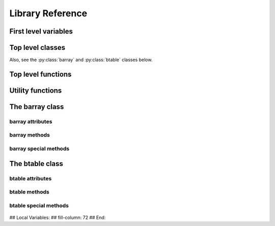 -----------------
Library Reference
-----------------

First level variables
=====================

.. py:attribute:: __version__

    The version of the BLZ package.

.. py:attribute:: min_numexpr_version

    The minimum version of numexpr needed (numexpr is optional).

.. py:attribute:: ncores

    The number of cores detected.

.. py:attribute:: numexpr_here

    Whether minimum version of numexpr has been detected.


Top level classes
===================

.. py:class:: bparams(clevel=5, shuffle=True, cname="blosclz")

    Class to host parameters for compression and other filters.

    Parameters:
      clevel : int (0 <= clevel < 10)
        The compression level.
      shuffle : bool
        Whether the shuffle filter is active or not.
      cname : string ('blosclz', 'lz4', 'lz4hc', 'snappy', 'zlib', others?)
        Select the compressor to use inside Blosc.

    Notes:
      The shuffle filter may be automatically disable in case it is
      non-sense to use it (e.g. itemsize == 1).

Also, see the :py:class:`barray` and :py:class:`btable` classes below.

.. _top-level-constructors:

Top level functions
=====================

.. py:function:: array2string(a, max_line_width=None, precision=None, suppress_small=None, separator=' ', prefix="", style=repr, formatter=None)

    Return a string representation of a barray/btable object.

    This is the same function than in NumPy.  Please refer to NumPy
    documentation for more info.

    See Also:
      :py:func:`set_printoptions`, :py:func:`get_printoptions`


.. py:function:: arange([start,] stop[, step,], dtype=None, **kwargs)

    Return evenly spaced values within a given interval.

    Values are generated within the half-open interval ``[start,
    stop)`` (in other words, the interval including `start` but
    excluding `stop`).  For integer arguments the function is
    equivalent to the Python built-in `range
    <http://docs.python.org/lib/built-in-funcs.html>`_ function, but
    returns a barray rather than a list.

    Parameters:
      start : number, optional
        Start of interval.  The interval includes this value.  The
        default start value is 0.
      stop : number
        End of interval.  The interval does not include this value.
      step : number, optional
        Spacing between values.  For any output `out`, this is the
        distance between two adjacent values, ``out[i+1] - out[i]``.
        The default step size is 1.  If `step` is specified, `start`
        must also be given.
      dtype : dtype
        The type of the output array.  If `dtype` is not given, infer
        the data type from the other input arguments.
      kwargs : list of parameters or dictionary
        Any parameter supported by the barray constructor.

    Returns:
      out : barray
        Array of evenly spaced values.

        For floating point arguments, the length of the result is
        ``ceil((stop - start)/step)``.  Because of floating point
        overflow, this rule may result in the last element of `out`
        being greater than `stop`.


.. py:function:: eval(expression, vm=None, out_flavor=None, user_dict=None, **kwargs)

    Evaluate an `expression` and return the result.

    Parameters:
      expression : string
        A string forming an expression, like '2*a+3*b'. The values for
        'a' and 'b' are variable names to be taken from the calling
        function's frame.  These variables may be scalars, barrays or
        NumPy arrays.
      vm : string
        The virtual machine to be used in computations.  It can be
        'numexpr' or 'python'.  The default is to use 'numexpr' if it
        is installed.
      out_flavor : string
        The flavor for the `out` object.  It can be 'barray' or
        'numpy'.
      user_dict : dict
        An user-provided dictionary where the variables in expression
        can be found by name.
      kwargs : list of parameters or dictionary
        Any parameter supported by the barray constructor.

    Returns:
      out : barray object
        The outcome of the expression.  You can tailor the
        properties of this barray by passing additional arguments
        supported by barray constructor in `kwargs`.


.. py:function:: fill(shape, dflt=None, dtype=float, **kwargs)

    Return a new barray object of given shape and type, filled with
    `dflt`.

    Parameters:
      shape : int
        Shape of the new array, e.g., ``(2,3)``.
      dflt : Python or NumPy scalar
        The value to be used during the filling process.  If None,
        values are filled with zeros.  Also, the resulting barray will
        have this value as its `dflt` value.
      dtype : data-type, optional
        The desired data-type for the array, e.g., `numpy.int8`.
        Default is `numpy.float64`.
      kwargs : list of parameters or dictionary
        Any parameter supported by the barray constructor.

    Returns:
      out : barray
        Array filled with `dflt` values with the given shape and dtype.

    See Also:
      :py:func:`zeros`, :py:func:`ones`


.. py:function:: fromiter(iterable, dtype, count, **kwargs)

    Create a barray/btable from an `iterable` object.

    Parameters:
      iterable : iterable object
        An iterable object providing data for the barray.
      dtype : numpy.dtype instance
        Specifies the type of the outcome object.
      count : int
        The number of items to read from iterable. If set to -1, means
        that the iterable will be used until exhaustion (not
        recommended, see note below).
      kwargs : list of parameters or dictionary
        Any parameter supported by the barray/btable constructors.

    Returns:
      out : a barray/btable object

    Notes:
      Please specify `count` to both improve performance and to save
      memory.  It allows `fromiter` to avoid looping the iterable
      twice (which is slooow).  It avoids memory leaks to happen too
      (which can be important for large iterables).


.. py:function:: ones(shape, dtype=float, **kwargs)

    Return a new barray object of given shape and type, filled with
    ones.

    Parameters:
      shape : int
        Shape of the new array, e.g., ``(2,3)``.
      dtype : data-type, optional
        The desired data-type for the array, e.g., `numpy.int8`.
        Default is `numpy.float64`.
      kwargs : list of parameters or dictionary
        Any parameter supported by the barray constructor.

    Returns:
      out : barray
        Array of ones with the given shape and dtype.

    See Also:
      :py:func:`fill`, :py:func:`ones`


.. py:function:: get_printoptions()

    Return the current print options.

    This is the same function than in NumPy.  For more info, please
    refer to the NumPy documentation.

    See Also:
      :py:func:`array2string`, :py:func:`set_printoptions`


.. py:function:: open(rootdir, mode='a')

    Open a disk-based barray/btable.

    Parameters:
      rootdir : pathname (string)
        The directory hosting the barray/btable object.
      mode : the open mode (string)
        Specifies the mode in which the object is opened.  The
        supported values are:

          * 'r' for read-only
          * 'w' for emptying the previous underlying data
          * 'a' for allowing read/write on top of existing data

    Returns:
      out : a barray/btable object or None (if not objects are found)


.. py:function:: set_printoptions(precision=None, threshold=None, edgeitems=None, linewidth=None, suppress=None, nanstr=None, infstr=None, formatter=None)

    Set printing options.

    These options determine the way floating point numbers in barray
    objects are displayed.  This is the same function than in NumPy.
    For more info, please refer to the NumPy documentation.

    See Also:
      :py:func:`array2string`, :py:func:`get_printoptions`


.. py:function:: zeros(shape, dtype=float, **kwargs)

    Return a new barray object of given shape and type, filled with
    zeros.

    Parameters:
      shape : int
        Shape of the new array, e.g., ``(2,3)``.
      dtype : data-type, optional
        The desired data-type for the array, e.g., `numpy.int8`.
        Default is `numpy.float64`.
      kwargs : list of parameters or dictionary
        Any parameter supported by the barray constructor.

    Returns:
      out : barray
        Array of zeros with the given shape and dtype.

    See Also:
      :py:func:`fill`, :py:func:`zeros`


.. py:function:: walk(dir, classname=None, mode='a')

    Recursively iterate over barray/btable objects hanging from `dir`.

    Parameters:
      dir : string
        The directory from which the listing starts.
      classname : string
        If specified, only object of this class are returned.  The
        values supported are 'barray' and 'btable'.
      mode : string
        The mode in which the object should be opened.

    Returns:
      out : iterator
        Iterator over the objects found.



Utility functions
=================

.. py:function:: blosc_set_nthreads(nthreads)

    Sets the number of threads that Blosc can use.

    Parameters:
      nthreads : int
        The desired number of threads to use.

    Returns:
      out : int
        The previous setting for the number of threads.


.. py:function:: blosc_version()

    Returns the version of the Blosc library.


.. py:function:: blosc_compressor_list()

    Returns a list of compressors available in the Blosc build.

    Parameters:
      None

    Returns:
      out : list
        The list of names.

.. py:function:: detect_number_of_cores()

    Returns the number of cores on a system.


.. py:function:: set_nthreads(nthreads)

    Sets the number of threads to be used during BLZ operation.

    This affects to both Blosc and Numexpr (if available).

    Parameters:
      nthreads : int
        The number of threads to be used during BLZ operation.

    Returns:
      out : int
        The previous setting for the number of threads.

    See Also:
      :py:func:`blosc_set_nthreads`


.. py:function:: test(verbose=False, heavy=False)

    Run all the tests in the test suite.

    If `verbose` is set, the test suite will emit messages with full
    verbosity (not recommended unless you are looking into a certain
    problem).

    If `heavy` is set, the test suite will be run in *heavy* mode (you
    should be careful with this because it can take a lot of time and
    resources from your computer).


The barray class
================

.. py:class:: barray(array, bparams=None, dtype=None, dflt=None, expectedlen=None, chunklen=None, rootdir=None, mode='a')

  A compressed and enlargeable in-memory data container.

  `barray` exposes a series of methods for dealing with the compressed
  container in a NumPy-like way.

  Parameters:
    array : a NumPy-like object
      This is taken as the input to create the barray.  It can be any
      Python object that can be converted into a NumPy object.  The
      data type of the resulting barray will be the same as this NumPy
      object.
    bparams : instance of the `bparams` class, optional
      Parameters to the internal Blosc compressor.
    dtype : NumPy dtype
      Force this `dtype` for the barray (rather than the `array` one).
    dflt : Python or NumPy scalar
      The value to be used when enlarging the barray.  If None, the
      default is filling with zeros.
    expectedlen : int, optional
      A guess on the expected length of this barray.  This will serve
      to decide the best `chunklen` used for compression and memory
      I/O purposes.
    chunklen : int, optional
      The number of items that fits on a chunk.  By specifying it you
      can explicitly set the chunk size used for compression and
      memory I/O.  Only use it if you know what are you doing.
  rootdir : str, optional
      The directory where all the data and metadata will be stored.
      If specified, then the barray object will be disk-based
      (i.e. all chunks will live on-disk, not in memory) and
      persistent (i.e. it can be restored in other session, e.g. via
      the `open()` top level function).
  mode : str, optional
      The mode that a *persistent* barray should be created/opened.
      The values can be:

        * 'r' for read-only
        * 'w' for read/write.  During barray creation, the `rootdir`
          will be removed if it exists.  During barray opening, the
          barray will be resized to 0.
        * 'a' for append (possible data inside `rootdir` will not be removed).

.. _barray-attributes:

barray attributes
-----------------

  .. py:attribute:: attrs

    Accessor for attributes in barray objects.

    This class behaves very similarly to a dictionary, and attributes
    can be appended in the typical way::

       attrs['myattr'] = value

    And can be retrieved similarly::

       value = attrs['myattr']

    Attributes can be removed with::

       del attrs['myattr']

    This class also honors the `__iter__` and `__len__` special
    functions.  Moreover, a `getall()` method returns all the
    attributes as a dictionary.

    CAVEAT: The values should be able to be serialized with JSON for
    persistence.

  .. py:attribute:: cbytes

    The compressed size of this object (in bytes).

  .. py:attribute:: chunklen

    The number of items that fits into a chunk.

  .. py:attribute:: bparams

    The compression parameters for this object.

  .. py:attribute:: dflt

    The value to be used when enlarging the barray.

  .. py:attribute:: dtype

    The NumPy dtype for this object.

  .. py:attribute:: len

    The length of this object.

  .. py:attribute:: nbytes

    The original (uncompressed) size of this object (in bytes).

  .. py:attribute:: ndim

    The number of dimensions of this object (in bytes).

  .. py:attribute:: shape

    The shape of this object.

  .. py:attribute:: size

    The size of this object.


barray methods
--------------

  .. py:method:: append(array)

    Append a numpy `array` to this instance.

    Parameters:
      array : NumPy-like object
        The array to be appended.  Must be compatible with shape and
        type of the barray.


  .. py:method:: copy(**kwargs)

    Return a copy of this object.

    Parameters:
      kwargs : list of parameters or dictionary
        Any parameter supported by the barray constructor.

    Returns:
      out : barray object
        The copy of this object.


  .. py:method:: flush()

    Flush data in internal buffers to disk.

    This call should typically be done after performing modifications
    (__settitem__(), append()) in persistence mode.  If you don't do
    this, you risk loosing part of your modifications.


  .. py:method:: iter(start=0, stop=None, step=1, limit=None, skip=0)

    Iterator with `start`, `stop` and `step` bounds.

    Parameters:
      start : int
        The starting item.
      stop : int
        The item after which the iterator stops.
      step : int
        The number of items incremented during each iteration.  Cannot be
        negative.
      limit : int
        A maximum number of elements to return.  The default is return
        everything.
      skip : int
        An initial number of elements to skip.  The default is 0.

    Returns:
      out : iterator

    See Also:
      :py:meth:`where`, :py:meth:`wheretrue`


  .. py:method:: reshape(newshape)

    Returns a new barray containing the same data with a new shape.

    Parameters:
      newshape : int or tuple of ints
        The new shape should be compatible with the original shape. If
        an integer, then the result will be a 1-D array of that
        length.  One shape dimension can be -1. In this case, the
        value is inferred from the length of the array and remaining
        dimensions.

    Returns:
      reshaped_array : barray
        A copy of the original barray.


  .. py:method:: resize(nitems)

    Resize the instance to have `nitems`.

    Parameters:
      nitems : int
        The final length of the object.  If `nitems` is larger than
        the actual length, new items will appended using `self.dflt`
        as filling values.


  .. py:method:: sum(dtype=None)

    Return the sum of the array elements.

    Parameters:
      dtype : NumPy dtype
        The desired type of the output.  If ``None``, the dtype of
        `self` is used.  An exception is when `self` has an integer
        type with less precision than the default platform integer.
        In that case, the default platform integer is used instead
        (NumPy convention).

    Return value:
      out : NumPy scalar with `dtype`


  .. py:method:: trim(nitems)

    Remove the trailing `nitems` from this instance.

    Parameters:
      nitems : int
        The number of trailing items to be trimmed.

    See Also:
      :py:meth:`append`


  .. py:method:: where(boolarr, limit=None, skip=0)

    Iterator that returns values of this object where `boolarr` is
    true.

    This is currently only useful for boolean barrays that are
    unidimensional.

    Parameters:
      boolarr : a barray or NumPy array of boolean type
        The boolean values.
      limit : int
        A maximum number of elements to return.  The default is return
        everything.
      skip : int
        An initial number of elements to skip.  The default is 0.

    Returns:
      out : iterator

    See Also:
      :py:meth:`iter`, :py:meth:`wheretrue`


  .. py:method:: wheretrue(limit=None, skip=0)

    Iterator that returns indices where this object is true.

    This is currently only useful for boolean barrays that are
    unidimensional.

    Parameters:
      limit : int
        A maximum number of elements to return.  The default is return
        everything.
      skip : int
        An initial number of elements to skip.  The default is 0.

    Returns:
      out : iterator

    See Also:
      :py:meth:`iter`, :py:meth:`where`


barray special methods
----------------------

  .. py:method::  __getitem__(key):

    x.__getitem__(key) <==> x[key]

    Returns values based on `key`.  All the functionality of
    ``ndarray.__getitem__()`` is supported (including fancy indexing),
    plus a special support for expressions:

    Parameters:
      key : string
        It will be interpret as a boolean expression (computed via
        `eval`) and the elements where these values are true will be
        returned as a NumPy array.

    See Also:
      eval


  .. py:method::  __setitem__(key, value):

    x.__setitem__(key, value) <==> x[key] = value

    Sets values based on `key`.  All the functionality of
    ``ndarray.__setitem__()`` is supported (including fancy indexing),
    plus a special support for expressions:

    Parameters:
      key : string
        It will be interpret as a boolean expression (computed via
        `eval`) and the elements where these values are true will be
        set to `value`.

    See Also:
      eval


The btable class
================

.. py:class:: btable(columns, names=None, **kwargs)

    This class represents a compressed, column-wise, in-memory table.

    Create a new btable from `columns` with optional `names`.

    Parameters:
      columns : tuple or list of column objects
        The list of column data to build the btable object.  This can
        also be a pure NumPy structured array.  A list of lists or
        tuples is valid too, as long as they can be converted into
        barray objects.
      names : list of strings or string
        The list of names for the columns.  Alternatively, it can be
        specified as a string such as 'f0 f1' or 'f0, f1'.  If not
        passed, the names will be chosen as 'f0' for the top column,
        'f1' for the second and so on so forth (NumPy convention).
      kwargs : list of parameters or dictionary
        Allows to pass additional arguments supported by barray
        constructors in case new barrays need to be built.

    Notes:
      Columns passed as barrays are not be copied, so their settings
      will stay the same, even if you pass additional arguments
      (bparams, chunklen...).


btable attributes
-----------------

  .. py:attribute:: attrs

    Accessor for attributes in btable objects.

    See :py:attr:`barray.attrs` for a full description.

  .. py:attribute:: cbytes

    The compressed size of this object (in bytes).

  .. py:attribute:: cols

    The btable columns accessor.

  .. py:attribute:: bparams

    The compression parameters for this object.

  .. py:attribute:: dtype

    The NumPy dtype for this object.

  .. py:attribute:: len

    The length of this object.

  .. py:attribute:: names

   The names of the columns (list).

  .. py:attribute:: nbytes

    The original (uncompressed) size of this object (in bytes).

  .. py:attribute:: ndim

    The number of dimensions of this object (in bytes).

  .. py:attribute:: shape

    The shape of this object.

  .. py:attribute:: size

    The size of this object.


btable methods
--------------

  .. py:method:: addcol(newcol, name=None, pos=None, **kwargs)

    Add a new `newcol` object as column.

    Parameters:
      newcol : barray, ndarray, list or tuple
        If a barray is passed, no conversion will be carried out.
        If conversion to a barray has to be done, `kwargs` will
        apply.
      name : string, optional
        The name for the new column.  If not passed, it will
        receive an automatic name.
      pos : int, optional
        The column position.  If not passed, it will be appended
        at the end.
      kwargs : list of parameters or dictionary
        Any parameter supported by the barray constructor.

    Notes:
      You should not specify both `name` and `pos` arguments,
      unless they are compatible.

    See Also:
      :py:func:`delcol`


  .. py:method:: append(rows)

    Append `rows` to this btable.

    Parameters:
      rows : list/tuple of scalar values, NumPy arrays or barrays
        It also can be a NumPy record, a NumPy recarray, or
        another btable.


  .. py:method:: copy(**kwargs)

    Return a copy of this btable.

    Parameters:
      kwargs : list of parameters or dictionary
        Any parameter supported by the barray/btable constructor.

    Returns:
      out : btable object
        The copy of this btable.

  .. py:method:: delcol(name=None, pos=None)

    Remove the column named `name` or in position `pos`.

    Parameters:
      name: string, optional
        The name of the column to remove.
      pos: int, optional
        The position of the column to remove.

    Notes:
      You must specify at least a `name` or a `pos`.  You should
      not specify both `name` and `pos` arguments, unless they
      are compatible.

    See Also:
      :py:func:`addcol`


  .. py:method:: eval(expression, **kwargs)

    Evaluate the `expression` on columns and return the result.

    Parameters:
      expression : string
        A string forming an expression, like '2*a+3*b'. The values
        for 'a' and 'b' are variable names to be taken from the
        calling function's frame.  These variables may be column
        names in this table, scalars, barrays or NumPy arrays.
      kwargs : list of parameters or dictionary
        Any parameter supported by the `eval()` top level function.

    Returns:
      out : barray object
        The outcome of the expression.  You can tailor the
        properties of this barray by passing additional arguments
        supported by barray constructor in `kwargs`.

    See Also:
      :py:func:`eval` (top level function)


  .. py:method:: flush()

    Flush data in internal buffers to disk.

    This call should typically be done after performing modifications
    (__settitem__(), append()) in persistence mode.  If you don't do
    this, you risk loosing part of your modifications.


  .. py:method:: iter(start=0, stop=None, step=1, outcols=None, limit=None, skip=0)

    Iterator with `start`, `stop` and `step` bounds.

    Parameters:
      start : int
        The starting item.
      stop : int
        The item after which the iterator stops.
      step : int
        The number of items incremented during each iteration.  Cannot be
        negative.
      outcols : list of strings or string
        The list of column names that you want to get back in results.
        Alternatively, it can be specified as a string such as 'f0 f1'
        or 'f0, f1'.  If None, all the columns are returned.  If the
        special name 'nrow__' is present, the number of row will be
        included in output.
      limit : int
        A maximum number of elements to return.  The default is return
        everything.
      skip : int
        An initial number of elements to skip.  The default is 0.

    Returns:
      out : iterable

    See Also:
      :py:meth:`btable.where`


  .. py:method:: resize(nitems)

    Resize the instance to have `nitems`.

    Parameters:
      nitems : int
        The final length of the instance.  If `nitems` is larger than the
        actual length, new items will appended using `self.dflt` as
        filling values.


  .. py:method:: trim(nitems)

    Remove the trailing `nitems` from this instance.

    Parameters:
      nitems : int
        The number of trailing items to be trimmed.

    See Also:
      :py:meth:`btable.append`


  .. py:method:: where(expression, outcols=None, limit=None, skip=0)

    Iterate over rows where `expression` is true.

    Parameters:
      expression : string or barray
        A boolean Numexpr expression or a boolean barray.
      outcols : list of strings or string
        The list of column names that you want to get back in results.
        Alternatively, it can be specified as a string such as 'f0 f1'
        or 'f0, f1'.  If None, all the columns are returned.  If the
        special name 'nrow__' is present, the number of row will be
        included in output.
      limit : int
        A maximum number of elements to return.  The default is return
        everything.
      skip : int
        An initial number of elements to skip.  The default is 0.

    Returns:
      out : iterable
        This iterable returns rows as NumPy structured types (i.e. they
        support being mapped either by position or by name).

    See Also:
      :py:meth:`btable.iter`


btable special methods
----------------------

  .. py:method::  __getitem__(key):

    x.__getitem__(y) <==> x[y]

    Returns values based on `key`.  All the functionality of
    ``ndarray.__getitem__()`` is supported (including fancy indexing),
    plus a special support for expressions:

    Parameters:
      key : string
        The corresponding btable column name will be returned.  If not
        a column name, it will be interpreted as a boolean expression
        (computed via `btable.eval`) and the rows where these values are
        true will be returned as a NumPy structured array.

    See Also:
      :py:meth:`btable.eval`


  .. py:method::  __setitem__(key, value):

    x.__setitem__(key, value) <==> x[key] = value

    Sets values based on `key`.  All the functionality of
    ``ndarray.__setitem__()`` is supported (including fancy indexing),
    plus a special support for expressions:

    Parameters:
      key : string
        The corresponding btable column name will be set to `value`.
        If not a column name, it will be interpreted as a boolean
        expression (computed via `btable.eval`) and the rows where these
        values are true will be set to `value`.

    See Also:
      :py:meth:`btable.eval`


## Local Variables:
## fill-column: 72
## End:
